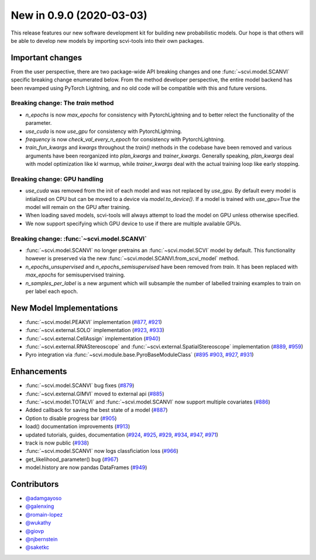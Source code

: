 New in 0.9.0 (2020-03-03)
-------------------------

This release features our new software development kit for building new probabilistic models. Our hope is that others will be able to develop new models by importing scvi-tools into their own packages.

Important changes
~~~~~~~~~~~~~~~~~

From the user perspective, there are two package-wide API breaking changes and one :func:`~scvi.model.SCANVI` specific breaking change enumerated below. From the method developer perspective, the entire model backend has been revamped using PyTorch Lightning, and no old code will be compatible with this and future versions.

Breaking change: The `train` method
^^^^^^^^^^^^^^^^^^^^^^^^^^^^^^^^^^^
- `n_epochs` is now `max_epochs` for consistency with PytorchLightning and to better relect the functionality of the parameter.
- `use_cuda` is now `use_gpu` for consistency with PytorchLightning.
- `frequency` is now `check_val_every_n_epoch` for consistency with PytorchLightning.
- `train_fun_kwargs` and `kwargs` throughout the `train()` methods in the codebase have been removed and various arguments have been reorganized into `plan_kwargs` and `trainer_kwargs`. Generally speaking, `plan_kwargs` deal with model optimization like kl warmup, while `trainer_kwargs` deal with the actual training loop like early stopping.

Breaking change: GPU handling
^^^^^^^^^^^^^^^^^^^^^^^^^^^^^
- `use_cuda` was removed from the init of each model and was not replaced by `use_gpu`. By default every model is intialized on CPU but can be moved to a device via `model.to_device()`. If a model is trained with `use_gpu=True` the model will remain on the GPU after training. 
- When loading saved models, scvi-tools will always attempt to load the model on GPU unless otherwise specified. 
- We now support specifying which GPU device to use if there are multiple available GPUs.

Breaking change: :func:`~scvi.model.SCANVI`
^^^^^^^^^^^^^^^^^^^^^^^
- :func:`~scvi.model.SCANVI` no longer pretrains an :func:`~scvi.model.SCVI` model by default. This functionality however is preserved via the new :func:`~scvi.model.SCANVI.from_scvi_model` method.
- `n_epochs_unsupervised` and `n_epochs_semisupervised` have been removed from `train`. It has been replaced with `max_epochs` for semisupervised training.
- `n_samples_per_label` is a new argument which will subsample the number of labelled training examples to train on per label each epoch. 


New Model Implementations
~~~~~~~~~~~~~~~~~~~~~~~~~
- :func:`~scvi.model.PEAKVI` implementation (`#877`_, `#921`_)
- :func:`~scvi.external.SOLO` implementation (`#923`_, `#933`_)
- :func:`~scvi.external.CellAssign` implementation (`#940`_)
- :func:`~scvi.external.RNAStereoscope` and :func:`~scvi.external.SpatialStereoscope` implementation (`#889`_, `#959`_)
- Pyro integration via :func:`~scvi.module.base.PyroBaseModuleClass` (`#895`_ `#903`_, `#927`_, `#931`_)


Enhancements
~~~~~~~~~~~~
- :func:`~scvi.model.SCANVI` bug fixes (`#879`_)
- :func:`~scvi.external.GIMVI` moved to external api (`#885`_)
- :func:`~scvi.model.TOTALVI` and :func:`~scvi.model.SCANVI` now support multiple covariates (`#886`_)
- Added callback for saving the best state of a model (`#887`_)
- Option to disable progress bar (`#905`_)
- load() documentation improvements (`#913`_)
- updated tutorials, guides, documentation (`#924`_, `#925`_, `#929`_, `#934`_, `#947`_, `#971`_)
- track is now public (`#938`_)
- :func:`~scvi.model.SCANVI` now logs classficiation loss (`#966`_)
- get_likelihood_parameter() bug (`#967`_)
- model.history are now pandas DataFrames (`#949`_)




Contributors
~~~~~~~~~~~~
- `@adamgayoso`_
- `@galenxing`_
- `@romain-lopez`_
- `@wukathy`_
- `@giovp`_
- `@njbernstein`_
- `@saketkc`_

.. _`@romain-lopez`: https://github.com/romain-lopez
.. _`@galenxing`: https://github.com/galenxing
.. _`@adamgayoso`: https://github.com/adamgayoso
.. _`@wukathy`: https://github.com/wukathy
.. _`@giovp`: https://github.com/giovp
.. _`@njbernstein`: https://github.com/njbernstein
.. _`@saketkc`: https://github.com/saketkc


.. _`#877`: https://github.com/YosefLab/scvi-tools/pull/887
.. _`#921`: https://github.com/YosefLab/scvi-tools/pull/921
.. _`#923`: https://github.com/YosefLab/scvi-tools/pull/923
.. _`#933`: https://github.com/YosefLab/scvi-tools/pull/933
.. _`#940`: https://github.com/YosefLab/scvi-tools/pull/940
.. _`#889`: https://github.com/YosefLab/scvi-tools/pull/889
.. _`#959`: https://github.com/YosefLab/scvi-tools/pull/959
.. _`#895`: https://github.com/YosefLab/scvi-tools/pull/895
.. _`#903`: https://github.com/YosefLab/scvi-tools/pull/903
.. _`#927`: https://github.com/YosefLab/scvi-tools/pull/927
.. _`#931`: https://github.com/YosefLab/scvi-tools/pull/931
.. _`#879`: https://github.com/YosefLab/scvi-tools/pull/879
.. _`#885`: https://github.com/YosefLab/scvi-tools/pull/885
.. _`#886`: https://github.com/YosefLab/scvi-tools/pull/886
.. _`#887`: https://github.com/YosefLab/scvi-tools/pull/887
.. _`#905`: https://github.com/YosefLab/scvi-tools/pull/905
.. _`#913`: https://github.com/YosefLab/scvi-tools/pull/913
.. _`#924`: https://github.com/YosefLab/scvi-tools/pull/924
.. _`#925`: https://github.com/YosefLab/scvi-tools/pull/925
.. _`#929`: https://github.com/YosefLab/scvi-tools/pull/929
.. _`#934`: https://github.com/YosefLab/scvi-tools/pull/934
.. _`#947`: https://github.com/YosefLab/scvi-tools/pull/947
.. _`#971`: https://github.com/YosefLab/scvi-tools/pull/971
.. _`#938`: https://github.com/YosefLab/scvi-tools/pull/938
.. _`#966`: https://github.com/YosefLab/scvi-tools/pull/966
.. _`#967`: https://github.com/YosefLab/scvi-tools/pull/967
.. _`#949`: https://github.com/YosefLab/scvi-tools/pull/949